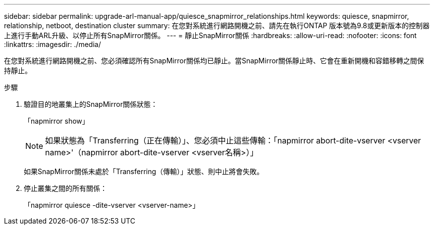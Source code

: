 ---
sidebar: sidebar 
permalink: upgrade-arl-manual-app/quiesce_snapmirror_relationships.html 
keywords: quiesce, snapmirror, relationship, netboot, destination cluster 
summary: 在您對系統進行網路開機之前、請先在執行ONTAP 版本號為9.8或更新版本的控制器上進行手動ARL升級、以停止所有SnapMirror關係。 
---
= 靜止SnapMirror關係
:hardbreaks:
:allow-uri-read: 
:nofooter: 
:icons: font
:linkattrs: 
:imagesdir: ./media/


[role="lead"]
在您對系統進行網路開機之前、您必須確認所有SnapMirror關係均已靜止。當SnapMirror關係靜止時、它會在重新開機和容錯移轉之間保持靜止。

.步驟
. 驗證目的地叢集上的SnapMirror關係狀態：
+
「napmirror show」

+

NOTE: 如果狀態為「Transferring（正在傳輸）」、您必須中止這些傳輸：「napmirror abort-dite-vserver <vserver name>'（napmirror abort-dite-vserver <vserver名稱>）」

+
如果SnapMirror關係未處於「Transferring（傳輸）」狀態、則中止將會失敗。

. 停止叢集之間的所有關係：
+
「napmirror quiesce -dite-vserver <vserver-name>」


